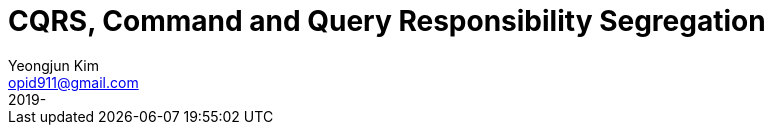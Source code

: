 = CQRS, Command and Query Responsibility Segregation
Yeongjun Kim <opid911@gmail.com>
:revdate: 2019-
:page-tags: cqrs, eventsourcing, desing
:page-draft: